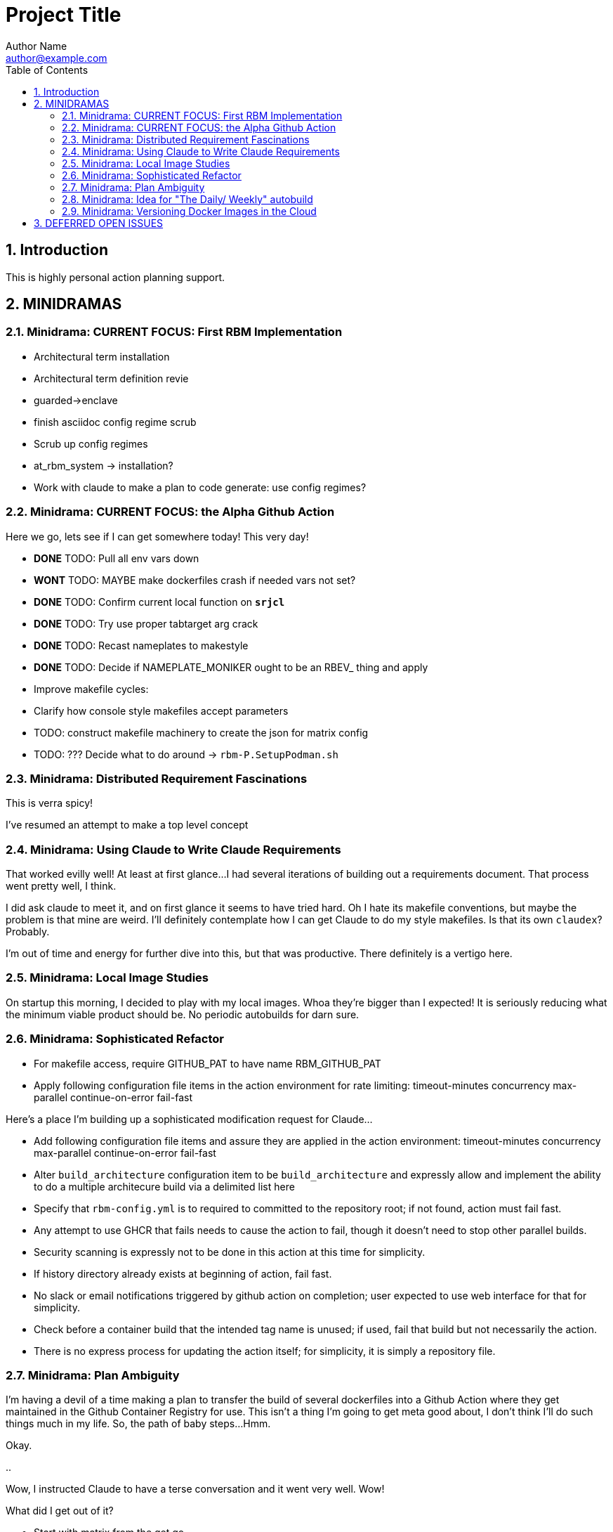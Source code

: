 = Project Title
Author Name <author@example.com>
:toc:
:toclevels: 3
:sectnums:
:sectnumlevels: 3

== Introduction

This is highly personal action planning support.

== MINIDRAMAS

=== Minidrama: CURRENT FOCUS: First RBM Implementation

* Architectural term installation
* Architectural term definition revie
* guarded->enclave
* finish asciidoc config regime scrub
* Scrub up config regimes
* at_rbm_system -> installation?
* Work with claude to make a plan to code generate: use config regimes?


=== Minidrama: CURRENT FOCUS: the Alpha Github Action

Here we go, lets see if I can get somewhere today!  This very day!

* **DONE** TODO: Pull all env vars down
* **WONT** TODO: MAYBE make dockerfiles crash if needed vars not set?
* **DONE** TODO: Confirm current local function on `*srjcl*`
* **DONE** TODO: Try use proper tabtarget arg crack
* **DONE** TODO: Recast nameplates to makestyle
* **DONE** TODO: Decide if NAMEPLATE_MONIKER ought to be an RBEV_ thing and apply
* Improve makefile cycles:
  * Clarify how console style makefiles accept parameters

* TODO: construct makefile machinery to create the json for matrix config
* TODO: ??? Decide what to do around -> `rbm-P.SetupPodman.sh`

=== Minidrama: Distributed Requirement Fascinations

This is verra spicy!

I've resumed an attempt to make a top level concept 

=== Minidrama: Using Claude to Write Claude Requirements

That worked evilly well!
At least at first glance...
I had several iterations of building out a requirements document.
That process went pretty well, I think.

I did ask claude to meet it, and on first glance it seems to have tried hard.
Oh I hate its makefile conventions, but maybe the problem is that mine are weird.
I'll definitely contemplate how I can get Claude to do my style makefiles.
Is that its own `claudex`?
Probably.

I'm out of time and energy for further dive into this, but that was productive.
There definitely is a vertigo here.

=== Minidrama: Local Image Studies

On startup this morning, I decided to play with my local images.
Whoa they're bigger than I expected!
It is seriously reducing what the minimum viable product should be.
No periodic autobuilds for darn sure.

=== Minidrama: Sophisticated Refactor

* For makefile access, require GITHUB_PAT to have name RBM_GITHUB_PAT
* Apply following configuration file items in the action environment for rate limiting:
  timeout-minutes
  concurrency
  max-parallel
  continue-on-error
  fail-fast

Here's a place I'm building up a sophisticated modification request for Claude...

* Add following configuration file items and assure they are applied in the action environment:
  timeout-minutes
  concurrency
  max-parallel
  continue-on-error
  fail-fast
* Alter `build_architecture` configuration item to be `build_architecture` and expressly allow and implement the ability to do a multiple architecure build via a delimited list here
* Specify that `rbm-config.yml` is to required to committed to the repository root; if not found, action must fail fast.
* Any attempt to use GHCR that fails needs to cause the action to fail, though it doesn't need to stop other parallel builds.
* Security scanning is expressly not to be done in this action at this time for simplicity.
* If history directory already exists at beginning of action, fail fast.
* No slack or email notifications triggered by github action on completion; user expected to use web interface for that for simplicity.
* Check before a container build that the intended tag name is unused; if used, fail that build but not necessarily the action.
* There is no express process for updating the action itself; for simplicity, it is simply a repository file.

=== Minidrama: Plan Ambiguity

I'm having a devil of a time making a plan to transfer the build of several dockerfiles into a Github Action where they get maintained in the Github Container Registry for use.
This isn't a thing I'm going to get meta good about, I don't think I'll do such things much in my life.
So, the path of baby steps...
Hmm.

Okay.

..

Wow, I instructed Claude to have a terse conversation and it went very well.
Wow!

What did I get out of it?

* Start with matrix from the get go
* Getting 'retro' package sets is a pain through the package manager.
* Bookkeeping eventually gets complex if shared layers, and I'll have a lot of those even naively
* Don't store transcripts in containers: better to have tracking files in repo
* 'Repository variables' is the way to go forward with config items, not facts in makefiles
* Keep with the 'one long list of apt update packages'
* No multi-stage container builds for a while
* I am liking the simple addition of a datestampped per build file to a repo place that is never edited by a human
* I don't fully grok run id and run number but those sound pretty good as anchor points.  Will still need dates though

=== Minidrama: Idea for "The Daily/ Weekly" autobuild

What if I make this system limit the number of times that dockerfiles are built per day/ week?
Configurable, of course.
And then, if the build fails, it sends me an email.
Aha thanks copilot!
Its sentance, not mine.

Anyway.

There would be ways to delete it, cause a restart, for sure.

I'm iffy on the cache management that Claude Github Actions pushed.
This might be a good alternative: no caches, and weekly might be the better unforced cadence. 

Daddy like...

Okay protoday I think...

=== Minidrama: Versioning Docker Images in the Cloud

I don't know precisely why this is such a no-see-um (funname?) topic.
Really very little traction, and I want the problem to go away.
But it won't...

Name and a User and a Tag and nothing else?
Tag as date?

Need good listing features, that's an easy one.
Why not camp on that?
For starters?

== DEFERRED OPEN ISSUES

This section contains reminders about future improvements, deferred for now.


[NOTE]
====
* Write up gbc reqs for pinning within the runner, including:
   * pinning runner itself
   * all gh actions
   * syft
   * qemu, docker, buildx
* Discuss with friends use of YAML for makefile configuration
* BE VERY SURE THAT NASCENT ROGUE CANT PING EXCEPT ANTHROPIC
* Make the github outreach thing function
* Revise all filesystem names from MBSR to Recipe Muster 
* Rename Rogue to Bottle
* There's been some tectonic drift from bgc requirements.  Realign.
* Decide what to do about security scanning of the docker images during creation
* Critical user documentation: 
  * I think I want to point users to use native GHCR retention policies, and claude thinks there's such a way through github web interface- didn't find it though just now; easier once I have builds
  * Clearly state dockerfiles must have defaults for all arguments, expected override at startup
* As per below suggest, use curlies for var substitutions
    https://claude.ai/chat/4b2aeb38-7dd8-4236-9d5a-389db50f919a
* Pull all build arguments out of dockerfiles, and instead introduce them into the makefile environment
* Prototype the usage of concept model keyphrases in this file via asciidoc includes
* Riddle a way to manage versioned docker images
* debug podman start/stop/start
* Rename copied recipe to not match the native filesystem name
* Figure out how to use arbitrary bottles
* Can I disable ipv6 from the sentry?
* Work on the generic sentry
* Config Regime Repairs Fixes
    * Define distinct outputs: Makefile, Specification (defines Assignemtn variables and constraints and export character and range and type)
    * group subrules by item
    * Better handling of rendering when improperly set up
    * Renderer doesn't work right unless it passes validator; better if renderer is explanitory.  Use validation subrules in render?
    * Improve handling of enable flags: several bugs
* Cut monikers from reference recipes
* I dont like -> bgc_flow_helper.mk
* Why is Tools hardcoded in the workflow?
* Need a 'core word' for the repo backing the repo builder
   -> use in {owner,repo} vars
* Fix bgc-flbl "Fetch Last Build Logs": better temp directory
* Fix delete image temp directory and files
* Repair state of build transcripts: MAybe a path using 6.9.0 action build summary extract, or sbom or provenance
* Maybe integrate syft to study sbom (go program)
* I do not like the ghaction and related console makefile name subfiles
* Is it better to have different tabtargets for agile bottle service that do not need internet?
* Think about whether I can mix rbm-config.yml and the makefile variant
* Explore creating a nonprivileged user to run the jupyter notebook (may help with shutdown)
* I'm finding that I want more word prefixes, as subcategories manifest in the words that I'm writing.  Its not just a simple `t_`. Nope!
* The concept of **Operations** may be overblown- are they actually special?
* How do you construct mapping sections when the vocabulary gets hierarchical and some word constellations are best submanaged?
* How do I use the idea of 'word constellations' more formally?
* Do I have rules or maybe specific allowances for the use of abbreviations and acronyms inside of... crumbs whats the asciidoc term, 'replacement texts'?
* Word constellations: I think I want a few operations to help massage the word constellations, i.e. add words, shift words, etc.  rebalance, etc.
* Make sure to explode the definition lists lots of places!
* This statement bugs becuase I don't have all the right words to define attachment of a tool to the config regime:
  These {cfg_regime_variable_s} define the core configuration for the {at_rbm_system}
* Decide whether to do a tabtarget generation flavor with a parameter that pulls parameter from name in script
* Dream up a way for a clipboard buddy to work in this system
* Solve the tabtarget dispatch script problem with clean environment and admin privileges for podman sufficent for sentry ip forwarding enabling
* I'm mixed as to whether rbc-console.mk ought to actually include the RBM core makefile...
* Scrub out all tabtargets for modern consistency
* Get real sure that sentry iptables limits what internet sites can send data to the bottle
* Get real clear if I think a docker container advertising a port gets external network view
* Consider proper use of `unexport` concerning the tabtarget name parts for proper recursive invocation
* Make the startup script for rogue standalone external too
* Look into placing monitor file write late in the recipes for potentially better caching
* Cut down the diagnostic IP utilities found all over the place
* Create python github downloader with command spec that renders the safe ip rules
* OUCH consider if keep parse of -> `$ curl -v -s -I -X OPTIONS https://api.anthropic.com/v1/messages`
* Add a logging tabtarget dispatch variant
* Form an excellent opinion on what to do with logs of weekly builds
* Write up precepts section that asserts...
  * podman is trustable
  * github is trustable
  * manifesto of environment variables
  * manifesto of fume hoods
  * manifesto for recipe vs venv
* Write up an apologea for forcing environment variables to exist and using containers via the makefile, maybe stronger.  Red pill or blue pill?
* Recall Claude cool ideas for console colors
  https://claude.ai/chat/54a45100-0d5e-44a6-afce-4dc269e283a9
* Refresh whether rogue --privileged is required for function (and cut if not)
* Cut outreach from the matplotlib container
* Put pip after apk install
* Decide whether dockerfile is named in nameplate or implicit location from nameplate target
* Document the phony rule trick and everything else about the warped rules of makefile in this project
* Document the intriciacies of nameplate files well
* Clean up the nameplate themes strongly
* Cut startup script 5 second hack, probably with atomizing startup sequence
* Rename dockerfile to recipe or containerfile... Does this make the environment a 'cake'? I think it does...
* Try multiline docker arg/env for better maintenance
* Better name for 'instance of application' for crisp docs. 'Environment'?
* Make plantuml server variant that works with -> https://www.plantuml.com/plantuml/uml/SyfFKj2rKt3CoKnELR1Io4ZDoSa70000 or http://localhost:8080/plantuml/png/SyfFKj2rKt3CoKnELR1Io4ZDoSa70000 blended
* Decide if sentry socat should be in a separate startup script rather than dockerfile (probably with atomization, yes)
* Make pretty non-internet jupyter maths variant
* Make integ check buried jupyter (i.e. flask executor only) with internet variant

* There may be parameters in the dockerfile that are simpler out here
* Consider rename all to BANDIT or PIRATE for ROGUE
* Cut the network diagnostic that is in the build context
* Strip back dnsmasq to _only_ serve the anthropic.com (or similar)
* Figure out how to inscribe parameters during build so they don't confuse (or risk) the environment later
* Sort out tests: automatic during build/setup, or explicit? Not all over the place
* Consistify WORKDIR
* Tee with error capture all the catted in scripts
* Make default dockerfile arg/env values really illegal
* Consider factoring out podman stop and then giving it a zero timeout; probably ought to manually stop and check logs for why it's slow
* Decide whether to mononame the docker env/arg to the makefile name, or drift it. Do it.
* Scrub out dockerfile environment variables unneeded in final env?
* Rethink the .sh-ization of the nameplate, specifically for including includes
* Really consider deprivilidgening ROGUE
* Make a config regime for all container registry aspects: username and PAT, such that each nameplate can use one and also the GCB too
* Consider GCB to CRB for container registry builderd
* Riddle DNSSEC feature, noting that my alpine base image does not have it.  Restore with a different image?
    echo "log-time"                                        >> /etc/dnsmasq.conf || exit 41
* Display yellow nag for any nameplate op that uses global dns or ip
* Consider a precedent rule that in parallel will stop containers before rmi and use in build and start
* Make choices concerning secondary port opens for the jupyter flask executor on top of jupyter
* Figure suppression of error -> time="2024-08-30T06:54:29-07:00" level=warning msg="Failed to obtain TTY size: The handle is invalid."
* Segregate nameplate checking to a subfile and explain there the unusability of a rule string for include directive
* Something not sitting right about machinations around the ALL target in above makefile, and double console include, and mbc path include
* A number of times Claude sneaks in somethhing like the following concerning volume mounts.  Research this?     - SELinux context if applicable
* Deferred handling: ambiguity of following:
    or {rbb_dns_server}: "If not specified, the system uses the host's resolver configuration."
* Seriously consider making tabtarget names in this file more like zmbsr_xxx_rule and then hardcoding tabtarget to pass var, better for nesting
* helpers in the CRG doc needs to be a Linked Term.
* Square with versioning the podman machine:
      podman machine init          \
        rbm_machine        \
        --cpus 2                   \
        --memory 4096              \
        --disk-size 100
      Downloading VM image: v20241128061229-5.2-rootfs-amd64.tar.zst [==================>-----------------------------------------------------------] 42.9MiB / 179.9MiB

      podman machine init --image-path=/path/to/your/downloaded/image.tar.zst my-machine
* Seriously consider consolidating sentry startup script with Tools
* profit

====

